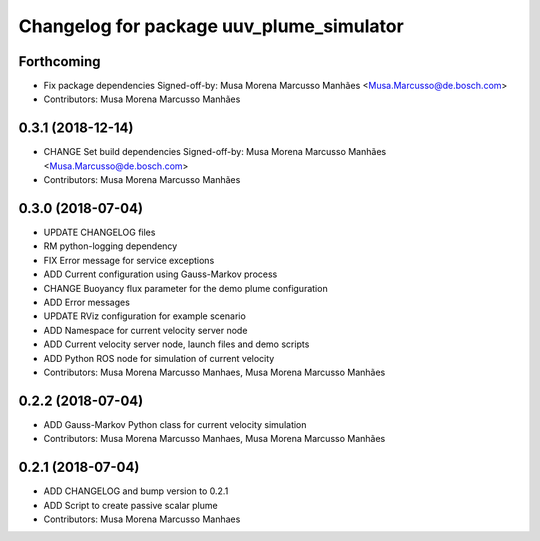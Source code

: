 ^^^^^^^^^^^^^^^^^^^^^^^^^^^^^^^^^^^^^^^^^
Changelog for package uuv_plume_simulator
^^^^^^^^^^^^^^^^^^^^^^^^^^^^^^^^^^^^^^^^^

Forthcoming
-----------
* Fix package dependencies
  Signed-off-by: Musa Morena Marcusso Manhães <Musa.Marcusso@de.bosch.com>
* Contributors: Musa Morena Marcusso Manhães

0.3.1 (2018-12-14)
------------------
* CHANGE Set build dependencies
  Signed-off-by: Musa Morena Marcusso Manhães <Musa.Marcusso@de.bosch.com>
* Contributors: Musa Morena Marcusso Manhães

0.3.0 (2018-07-04)
------------------
* UPDATE CHANGELOG files
* RM python-logging dependency
* FIX Error message for service exceptions
* ADD Current configuration using Gauss-Markov process
* CHANGE Buoyancy flux parameter for the demo plume configuration
* ADD Error messages
* UPDATE RViz configuration for example scenario
* ADD Namespace for current velocity server node
* ADD Current velocity server node, launch files and demo scripts
* ADD Python ROS node for simulation of current velocity
* Contributors: Musa Morena Marcusso Manhaes, Musa Morena Marcusso Manhães

0.2.2 (2018-07-04)
------------------
* ADD Gauss-Markov Python class for current velocity simulation
* Contributors: Musa Morena Marcusso Manhaes, Musa Morena Marcusso Manhães

0.2.1 (2018-07-04)
------------------
* ADD CHANGELOG and bump version to 0.2.1
* ADD Script to create passive scalar plume
* Contributors: Musa Morena Marcusso Manhaes
